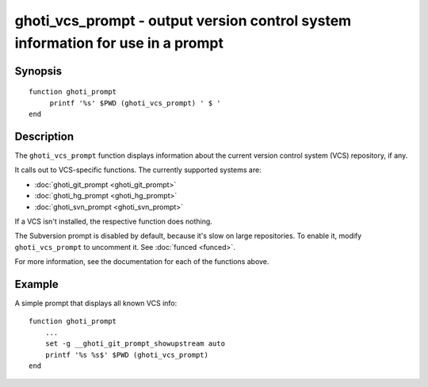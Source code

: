 .. _cmd-ghoti_vcs_prompt:

ghoti_vcs_prompt - output version control system information for use in a prompt
===============================================================================

Synopsis
--------

.. synopsis::

    ghoti_vcs_prompt

::

     function ghoti_prompt
          printf '%s' $PWD (ghoti_vcs_prompt) ' $ '
     end

Description
-----------

The ``ghoti_vcs_prompt`` function displays information about the current version control system (VCS) repository, if any.

It calls out to VCS-specific functions. The currently supported systems are:

- :doc:`ghoti_git_prompt <ghoti_git_prompt>`
- :doc:`ghoti_hg_prompt <ghoti_hg_prompt>`
- :doc:`ghoti_svn_prompt <ghoti_svn_prompt>`

If a VCS isn't installed, the respective function does nothing.

The Subversion prompt is disabled by default, because it's slow on large repositories. To enable it, modify ``ghoti_vcs_prompt`` to uncomment it. See :doc:`funced <funced>`.

For more information, see the documentation for each of the functions above.

Example
-------

A simple prompt that displays all known VCS info::

    function ghoti_prompt
        ...
        set -g __ghoti_git_prompt_showupstream auto
        printf '%s %s$' $PWD (ghoti_vcs_prompt)
    end
